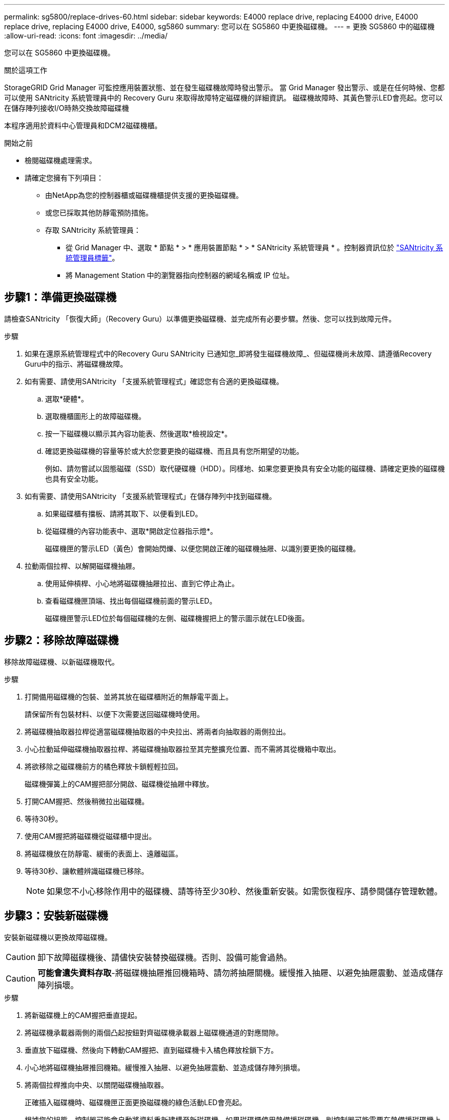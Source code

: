 ---
permalink: sg5800/replace-drives-60.html 
sidebar: sidebar 
keywords: E4000 replace drive, replacing E4000 drive, E4000 replace drive, replacing E4000 drive, E4000, sg5860 
summary: 您可以在 SG5860 中更換磁碟機。 
---
= 更換 SG5860 中的磁碟機
:allow-uri-read: 
:icons: font
:imagesdir: ../media/


[role="lead"]
您可以在 SG5860 中更換磁碟機。

.關於這項工作
StorageGRID Grid Manager 可監控應用裝置狀態、並在發生磁碟機故障時發出警示。  當 Grid Manager 發出警示、或是在任何時候、您都可以使用 SANtricity 系統管理員中的 Recovery Guru 來取得故障特定磁碟機的詳細資訊。  磁碟機故障時、其黃色警示LED會亮起。您可以在儲存陣列接收I/O時熱交換故障磁碟機

本程序適用於資料中心管理員和DCM2磁碟機櫃。

.開始之前
* 檢閱磁碟機處理需求。
* 請確定您擁有下列項目：
+
** 由NetApp為您的控制器櫃或磁碟機櫃提供支援的更換磁碟機。
** 或您已採取其他防靜電預防措施。
** 存取 SANtricity 系統管理員：
+
*** 從 Grid Manager 中、選取 * 節點 * > * 應用裝置節點 * > * SANtricity 系統管理員 * 。控制器資訊位於 https://docs.netapp.com/us-en/storagegrid-118/monitor/viewing-santricity-system-manager-tab.html["SANtricity 系統管理員標籤"]。
*** 將 Management Station 中的瀏覽器指向控制器的網域名稱或 IP 位址。








== 步驟1：準備更換磁碟機

請檢查SANtricity 「恢復大師」（Recovery Guru）以準備更換磁碟機、並完成所有必要步驟。然後、您可以找到故障元件。

.步驟
. 如果在還原系統管理程式中的Recovery Guru SANtricity 已通知您_即將發生磁碟機故障_、但磁碟機尚未故障、請遵循Recovery Guru中的指示、將磁碟機故障。
. 如有需要、請使用SANtricity 「支援系統管理程式」確認您有合適的更換磁碟機。
+
.. 選取*硬體*。
.. 選取機櫃圖形上的故障磁碟機。
.. 按一下磁碟機以顯示其內容功能表、然後選取*檢視設定*。
.. 確認更換磁碟機的容量等於或大於您要更換的磁碟機、而且具有您所期望的功能。
+
例如、請勿嘗試以固態磁碟（SSD）取代硬碟機（HDD）。同樣地、如果您要更換具有安全功能的磁碟機、請確定更換的磁碟機也具有安全功能。



. 如有需要、請使用SANtricity 「支援系統管理程式」在儲存陣列中找到磁碟機。
+
.. 如果磁碟櫃有擋板、請將其取下、以便看到LED。
.. 從磁碟機的內容功能表中、選取*開啟定位器指示燈*。
+
磁碟機匣的警示LED（黃色）會開始閃爍、以便您開啟正確的磁碟機抽屜、以識別要更換的磁碟機。



. 拉動兩個拉桿、以解開磁碟機抽屜。
+
.. 使用延伸槓桿、小心地將磁碟機抽屜拉出、直到它停止為止。
.. 查看磁碟機匣頂端、找出每個磁碟機前面的警示LED。
+
磁碟機匣警示LED位於每個磁碟機的左側、磁碟機握把上的警示圖示就在LED後面。







== 步驟2：移除故障磁碟機

移除故障磁碟機、以新磁碟機取代。

.步驟
. 打開備用磁碟機的包裝、並將其放在磁碟櫃附近的無靜電平面上。
+
請保留所有包裝材料、以便下次需要送回磁碟機時使用。

. 將磁碟機抽取器拉桿從適當磁碟機抽取器的中央拉出、將兩者向抽取器的兩側拉出。
. 小心拉動延伸磁碟機抽取器拉桿、將磁碟機抽取器拉至其完整擴充位置、而不需將其從機箱中取出。
. 將欲移除之磁碟機前方的橘色釋放卡鎖輕輕拉回。
+
磁碟機彈簧上的CAM握把部分開啟、磁碟機從抽屜中釋放。

. 打開CAM握把、然後稍微拉出磁碟機。
. 等待30秒。
. 使用CAM握把將磁碟機從磁碟櫃中提出。
. 將磁碟機放在防靜電、緩衝的表面上、遠離磁區。
. 等待30秒、讓軟體辨識磁碟機已移除。
+

NOTE: 如果您不小心移除作用中的磁碟機、請等待至少30秒、然後重新安裝。如需恢復程序、請參閱儲存管理軟體。





== 步驟3：安裝新磁碟機

安裝新磁碟機以更換故障磁碟機。


CAUTION: 卸下故障磁碟機後、請儘快安裝替換磁碟機。否則、設備可能會過熱。


CAUTION: *可能會遺失資料存取*-將磁碟機抽屜推回機箱時、請勿將抽屜關機。緩慢推入抽屜、以避免抽屜震動、並造成儲存陣列損壞。

.步驟
. 將新磁碟機上的CAM握把垂直提起。
. 將磁碟機承載器兩側的兩個凸起按鈕對齊磁碟機承載器上磁碟機通道的對應間隙。
. 垂直放下磁碟機、然後向下轉動CAM握把、直到磁碟機卡入橘色釋放栓鎖下方。
. 小心地將磁碟機抽屜推回機箱。緩慢推入抽屜、以避免抽屜震動、並造成儲存陣列損壞。
. 將兩個拉桿推向中央、以關閉磁碟機抽取器。
+
正確插入磁碟機時、磁碟機匣正面更換磁碟機的綠色活動LED會亮起。

+
根據您的組態、控制器可能會自動將資料重新建構至新磁碟機。如果磁碟櫃使用熱備援磁碟機、則控制器可能需要在熱備援磁碟機上執行完整的重建、才能將資料複製到更換的磁碟機。此重建程序會增加完成此程序所需的時間。





== 步驟4：完成磁碟機更換

確認新磁碟機運作正常。

.步驟
. 檢查您更換的磁碟機上的電源LED和警示LED。（首次插入磁碟機時、其注意LED可能亮起。不過、LED應會在一分鐘內熄滅。）
+
** 電源LED亮起或不停閃、警示LED燈熄滅：表示新磁碟機運作正常。
** 電源LED燈不亮：表示磁碟機可能未正確安裝。卸下磁碟機、等待30秒、然後重新安裝。
** 警示LED亮起：表示新磁碟機可能有故障。請更換另一個新磁碟機。


. 如果SANtricity 「還原系統管理程式」中的Recovery Guru仍顯示問題、請選取* Recheck*以確保問題已解決。
. 如果Recovery Guru指出磁碟機重建並未自動開始、請手動開始重建、如下所示：
+

NOTE: 只有在技術支援或Recovery Guru指示下、才執行此作業。

+
.. 選取*硬體*。
.. 按一下您更換的磁碟機。
.. 從磁碟機的內容功能表中、選取* Reconstronstron*。
.. 確認您要執行此作業。
+
磁碟機重建完成後、磁碟區群組會處於最佳狀態。



. 視需要重新安裝擋板。
. 如套件隨附的RMA指示所述、將故障零件退回NetApp。


.接下來呢？
您的磁碟機更換已完成。您可以恢復正常作業。
